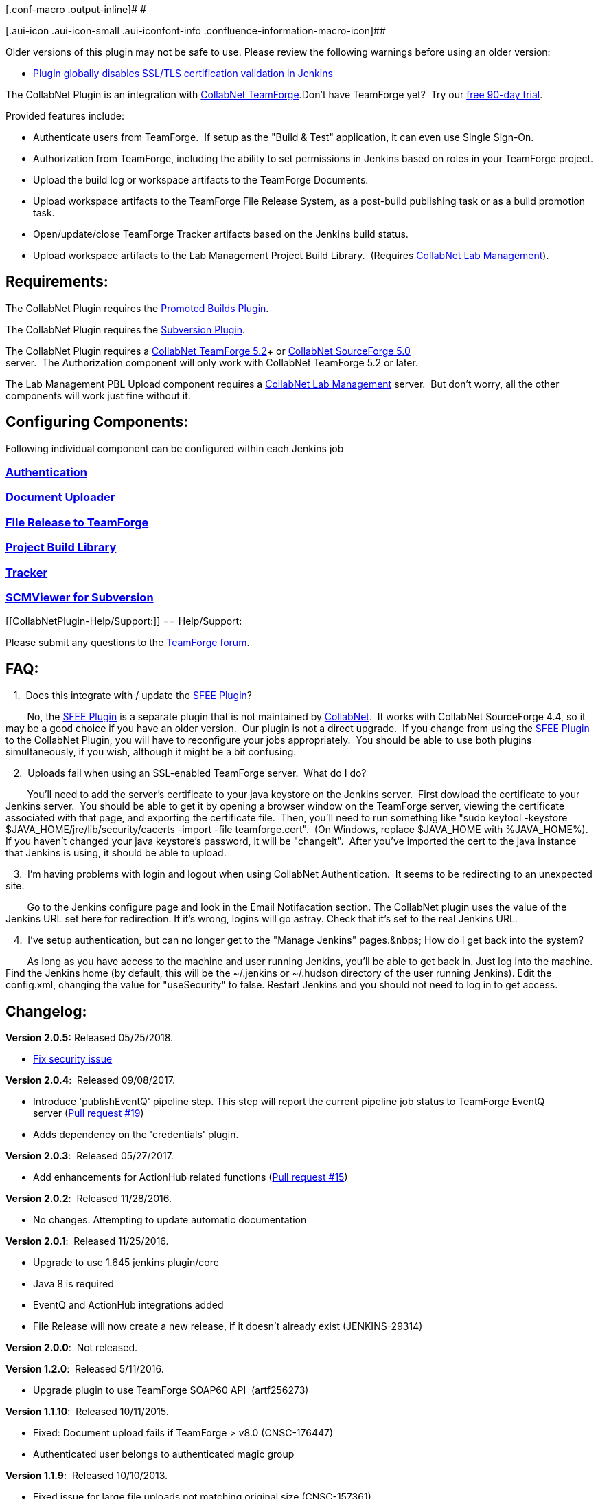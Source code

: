 [.conf-macro .output-inline]# #

[.aui-icon .aui-icon-small .aui-iconfont-info .confluence-information-macro-icon]##

Older versions of this plugin may not be safe to use. Please review the
following warnings before using an older version:

* https://jenkins.io/security/advisory/2018-06-25/#SECURITY-941[Plugin
globally disables SSL/TLS certification validation in Jenkins]

[.conf-macro .output-inline]##The CollabNet Plugin is an integration
with http://www.open.collab.net/products/sfee/[CollabNet
TeamForge].##Don't have TeamForge yet?  Try our
http://www.open.collab.net/products/sfee/tryit.html[free 90-day trial].

Provided features include:

* Authenticate users from TeamForge.  If setup as the "Build & Test"
application, it can even use Single Sign-On.
* Authorization from TeamForge, including the ability to set permissions
in Jenkins based on roles in your TeamForge project.
* Upload the build log or workspace artifacts to the TeamForge
Documents.
* Upload workspace artifacts to the TeamForge File Release System, as a
post-build publishing task or as a build promotion task.
* Open/update/close TeamForge Tracker artifacts based on the Jenkins
build status.
* Upload workspace artifacts to the Lab Management Project Build
Library.  (Requires http://www.open.collab.net/products/CUBiT/[CollabNet
Lab Management]).

[[CollabNetPlugin-Requirements:]]
== Requirements:

The CollabNet Plugin requires the
https://wiki.jenkins-ci.org/display/JENKINS/Promoted+Builds+Plugin[Promoted
Builds Plugin].

The CollabNet Plugin requires the
https://wiki.jenkins-ci.org/display/JENKINS/Subversion+Plugin[Subversion
Plugin].

The CollabNet Plugin requires a
http://www.open.collab.net/products/sfee/[CollabNet TeamForge 5.2]+ or
http://www.open.collab.net/products/sfee/[CollabNet SourceForge 5.0] +
server.  The Authorization component will only work with CollabNet
TeamForge 5.2 or later.

The Lab Management PBL Upload component requires a
http://www.open.collab.net/products/CUBiT/[CollabNet Lab Management]
server.  But don't worry, all the other components will work just fine
without it.

[[CollabNetPlugin-ConfiguringComponents:]]
== Configuring Components:

Following individual component can be configured within each Jenkins job

[[CollabNetPlugin-Authentication]]
=== https://wiki.jenkins-ci.org/display/JENKINS/Authentication[Authentication]

[[CollabNetPlugin-DocumentUploader]]
=== https://wiki.jenkins-ci.org/display/JENKINS/Collabnet+Plugin+-+Document+Uploader[Document Uploader]

[[CollabNetPlugin-FileReleasetoTeamForge]]
=== https://wiki.jenkins-ci.org/display/JENKINS/Collabnet+Plugin+-+File+Release[File Release to TeamForge]

[[CollabNetPlugin-ProjectBuildLibrary]]
=== https://wiki.jenkins-ci.org/display/JENKINS/Collabnet+Plugin+-+Project+Build+Library[Project Build Library]

[[CollabNetPlugin-Tracker]]
=== https://wiki.jenkins-ci.org/display/JENKINS/Collabnet+Plugin+-+Tracker[Tracker]

[[CollabNetPlugin-SCMViewerforSubversion]]
=== https://wiki.jenkins-ci.org/display/JENKINS/SCMViewer+for+Subversion[SCMViewer for Subversion]

[[CollabNetPlugin-Help/Support:]]
== Help/Support:

Please submit any questions to the
http://forums.open.collab.net/ds/viewForumSummary.do?dsForumId=736[TeamForge
forum].

[[CollabNetPlugin-FAQ:]]
== FAQ:

   1.  Does this integrate with / update the
https://wiki.jenkins-ci.org/display/JENKINS/SFEE+Plugin[SFEE Plugin]?

        No, the
https://wiki.jenkins-ci.org/display/JENKINS/SFEE+Plugin[SFEE Plugin] is
a separate plugin that is not maintained by
http://www.collab.net/[CollabNet].  It works with CollabNet SourceForge
4.4, so it may be a good choice if you have an older version.  Our
plugin is not a direct upgrade.  If you change from using the
https://wiki.jenkins-ci.org/display/JENKINS/SFEE+Plugin[SFEE Plugin] to
the CollabNet Plugin, you will have to reconfigure your jobs
appropriately.  You should be able to use both plugins simultaneously,
if you wish, although it might be a bit confusing.

   2.  Uploads fail when using an SSL-enabled TeamForge server.  What do
I do?

        You'll need to add the server's certificate to your java
keystore on the Jenkins server.  First dowload the certificate to your
Jenkins server.  You should be able to get it by opening a browser
window on the TeamForge server, viewing the certificate associated with
that page, and exporting the certificate file.  Then, you'll need to run
something like "sudo keytool -keystore
$JAVA_HOME/jre/lib/security/cacerts -import -file teamforge.cert".  (On
Windows, replace $JAVA_HOME with %JAVA_HOME%).  If you haven't changed
your java keystore's password, it will be "changeit".  After you've
imported the cert to the java instance that Jenkins is using, it should
be able to upload.

   3.  I'm having problems with login and logout when using CollabNet
Authentication.  It seems to be redirecting to an unexpected site.

        Go to the Jenkins configure page and look in the Email
Notifacation section. The CollabNet plugin uses the value of the Jenkins
URL set here for redirection. If it's wrong, logins will go astray.
Check that it's set to the real Jenkins URL.

   4.  I've setup authentication, but can no longer get to the "Manage
Jenkins" pages.&nbps; How do I get back into the system?

        As long as you have access to the machine and user running
Jenkins, you'll be able to get back in. Just log into the machine. Find
the Jenkins home (by default, this will be the ~/.jenkins or ~/.hudson
directory of the user running Jenkins). Edit the config.xml, changing
the value for "useSecurity" to false. Restart Jenkins and you should not
need to log in to get access.

[[CollabNetPlugin-Changelog:]]
== Changelog:

*Version 2.0.5:* Released 05/25/2018.

* https://jenkins.io/security/advisory/2018-06-25/#SECURITY-941[Fix
security issue]

*Version 2.0.4*:  Released 09/08/2017.

* Introduce 'publishEventQ' pipeline step. This step will report the
current pipeline job status to TeamForge EventQ
server (https://github.com/jenkinsci/collabnet-plugin/pull/19[Pull
request #19])
* Adds dependency on the 'credentials' plugin.

*Version 2.0.3*:  Released 05/27/2017.

* Add enhancements for ActionHub related functions
(https://github.com/jenkinsci/collabnet-plugin/pull/15[Pull request
#15])

*Version 2.0.2*:  Released 11/28/2016.

* No changes. Attempting to update automatic documentation

*Version 2.0.1*:  Released 11/25/2016.

* Upgrade to use 1.645 jenkins plugin/core
* Java 8 is required
* EventQ and ActionHub integrations added
* File Release will now create a new release, if it doesn't already
exist (JENKINS-29314)

*Version 2.0.0*:  Not released.

*Version 1.2.0*:  Released 5/11/2016.

* Upgrade plugin to use TeamForge SOAP60 API  (artf256273)

*Version 1.1.10*:  Released 10/11/2015.

* Fixed: Document upload fails if TeamForge > v8.0 (CNSC-176447)
* Authenticated user belongs to authenticated magic group

*Version 1.1.9*:  Released 10/10/2013.

* Fixed issue for large file uploads not matching original size
(CNSC-157361)

*Version 1.1.8*:  Released 5/16/2013.

* Fix for connection time out during large file uploads.
(https://issues.jenkins-ci.org/browse/JENKINS-17152[Issue #17152])

*Version 1.1.7*:  Released 2/27/2013.

* Fix for multiple field validations in document upload, tracker, and
file release post-build actions including fixes for bugs causing
stacktraces in the UI.
(https://issues.jenkins-ci.org/browse/JENKINS-13742[Issue #13742])

*Version 1.1.6*:  Released 3/12/2011.

* Misc code modernization/cleanup and bug fixes.
* Fix to work with
https://wiki.jenkins-ci.org/display/JENKINS/Copy+Artifact+Plugin[Copy
Artifact Plugin] when using a build parameter for project name.
(https://issues.jenkins-ci.org/browse/JENKINS-8969[JENKINS-8969])

*Version 1.1.5*:  Released 4/22/2010.

* Feature addition: Added configurable authorization cache when using
TeamForge authorization to reduce load generated on TeamForge server
* Feature addition: Passwords are stored more securely

*Version 1.1.4*:  Released 3/26/2010.

* Bug fix: SVN tagging plugin does not work with 1.1.3

*Version 1.1.3*:  Released 2/26/2010.

* Bug fix: A ClassCastException that caused builds to fail when the
Tracker or Document Uploader component was enabled, is now fixed.
* Feature addition: CollabNet Build & Test reauthenticates when
TeamForge Single Sign On tokens from another user are observed.
* Feature addition: A Hudson job that is not associated with a TeamForge
project can now be viewed and configured by all authenticated users.

*Version 1.1.2*:  Released 12/21/2009.

* Bug fix: FRS now can upload when using master/slave configuration
* Bug fix: Error message related to Promoted Build plugin during startup
* Bug fix: Having a trailing "/" in a CollabNet TeamForge URL ended the
user's session and prevented single sign-on with Hudson
* Feature addition: You can now use TeamForge's ScmViewer as the
subversion repository viewer
* Feature addition: You can enable/disable SSO between Hudson and
CollabNet TeamForge

*Version 1.1.1*:  Released 09/03/2009.

* Bug fix: Fixed a 500 error when the plugin is installed using some
browsers (IE 8 and Chrome)
* Bug fix: Fixed problem where triggered builds in Hudson (e.g.,
periodic build or poll scm) won't run if CollabNet Authorization is in
use.
* Bug fix: Fixed problems that caused incorrect redirection on logging
* Bug fix: Fixed problem where, for some users, the 'Assigned to' field
in the Tracker component could not be set

*Version 1.1*:  Released 07/20/2009:

* Fix to make file uploads faster (as of r17463).
* Feature addition: Allow system-wide shared authentication which can be
overridden for individual components (as of r18043).
* Bug fix: Fixed errors that occurred when running Hudson in an iFrame
in IE (r18646).
* Bug fix: Fixed bug where SSO was not working on very first page load
(r18684).

*Version 1.0*:  Released 04/14/2009.
